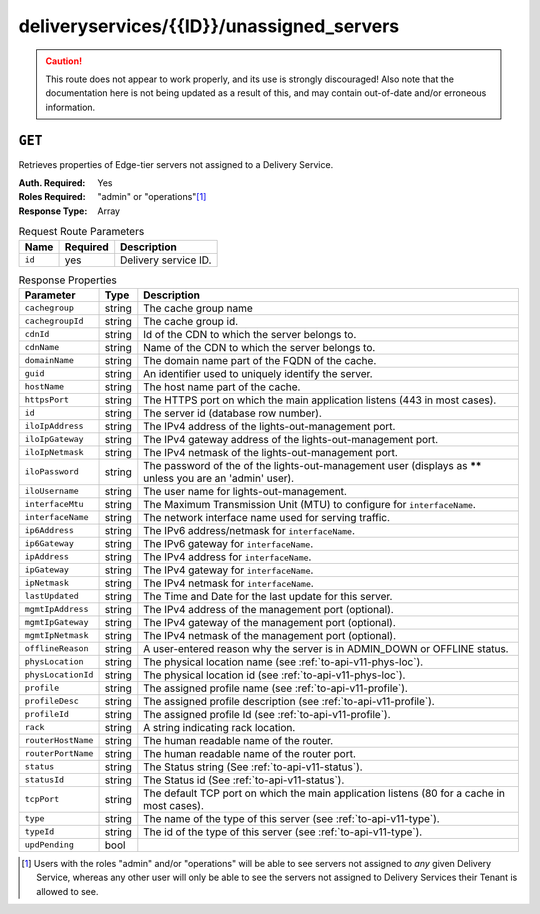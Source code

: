 ..
..
.. Licensed under the Apache License, Version 2.0 (the "License");
.. you may not use this file except in compliance with the License.
.. You may obtain a copy of the License at
..
..     http://www.apache.org/licenses/LICENSE-2.0
..
.. Unless required by applicable law or agreed to in writing, software
.. distributed under the License is distributed on an "AS IS" BASIS,
.. WITHOUT WARRANTIES OR CONDITIONS OF ANY KIND, either express or implied.
.. See the License for the specific language governing permissions and
.. limitations under the License.
..

.. _to-api-deliveryservices-id-unassigned_servers:

******************************************
deliveryservices/{{ID}}/unassigned_servers
******************************************

.. caution:: This route does not appear to work properly, and its use is strongly discouraged! Also note that the documentation here is not being updated as a result of this, and may contain out-of-date and/or erroneous information.

``GET``
=======
Retrieves properties of Edge-tier servers not assigned to a Delivery Service.

:Auth. Required: Yes
:Roles Required: "admin" or "operations"\ [1]_
:Response Type:  Array

.. table:: Request Route Parameters

	+-----------------+----------+---------------------------------------------------+
	| Name            | Required | Description                                       |
	+=================+==========+===================================================+
	| ``id``          | yes      | Delivery service ID.                              |
	+-----------------+----------+---------------------------------------------------+

.. table:: Response Properties

	+--------------------+--------+------------------------------------------------------------------------------------------------------------+
	|     Parameter      |  Type  |                                                Description                                                 |
	+====================+========+============================================================================================================+
	| ``cachegroup``     | string | The cache group name                                                                                       |
	+--------------------+--------+------------------------------------------------------------------------------------------------------------+
	| ``cachegroupId``   | string | The cache group id.                                                                                        |
	+--------------------+--------+------------------------------------------------------------------------------------------------------------+
	| ``cdnId``          | string | Id of the CDN to which the server belongs to.                                                              |
	+--------------------+--------+------------------------------------------------------------------------------------------------------------+
	| ``cdnName``        | string | Name of the CDN to which the server belongs to.                                                            |
	+--------------------+--------+------------------------------------------------------------------------------------------------------------+
	| ``domainName``     | string | The domain name part of the FQDN of the cache.                                                             |
	+--------------------+--------+------------------------------------------------------------------------------------------------------------+
	| ``guid``           | string | An identifier used to uniquely identify the server.                                                        |
	+--------------------+--------+------------------------------------------------------------------------------------------------------------+
	| ``hostName``       | string | The host name part of the cache.                                                                           |
	+--------------------+--------+------------------------------------------------------------------------------------------------------------+
	| ``httpsPort``      | string | The HTTPS port on which the main application listens (443 in most cases).                                  |
	+--------------------+--------+------------------------------------------------------------------------------------------------------------+
	| ``id``             | string | The server id (database row number).                                                                       |
	+--------------------+--------+------------------------------------------------------------------------------------------------------------+
	| ``iloIpAddress``   | string | The IPv4 address of the lights-out-management port.                                                        |
	+--------------------+--------+------------------------------------------------------------------------------------------------------------+
	| ``iloIpGateway``   | string | The IPv4 gateway address of the lights-out-management port.                                                |
	+--------------------+--------+------------------------------------------------------------------------------------------------------------+
	| ``iloIpNetmask``   | string | The IPv4 netmask of the lights-out-management port.                                                        |
	+--------------------+--------+------------------------------------------------------------------------------------------------------------+
	| ``iloPassword``    | string | The password of the of the lights-out-management user (displays as ****** unless you are an 'admin' user). |
	+--------------------+--------+------------------------------------------------------------------------------------------------------------+
	| ``iloUsername``    | string | The user name for lights-out-management.                                                                   |
	+--------------------+--------+------------------------------------------------------------------------------------------------------------+
	| ``interfaceMtu``   | string | The Maximum Transmission Unit (MTU) to configure for ``interfaceName``.                                    |
	+--------------------+--------+------------------------------------------------------------------------------------------------------------+
	| ``interfaceName``  | string | The network interface name used for serving traffic.                                                       |
	+--------------------+--------+------------------------------------------------------------------------------------------------------------+
	| ``ip6Address``     | string | The IPv6 address/netmask for ``interfaceName``.                                                            |
	+--------------------+--------+------------------------------------------------------------------------------------------------------------+
	| ``ip6Gateway``     | string | The IPv6 gateway for ``interfaceName``.                                                                    |
	+--------------------+--------+------------------------------------------------------------------------------------------------------------+
	| ``ipAddress``      | string | The IPv4 address for ``interfaceName``.                                                                    |
	+--------------------+--------+------------------------------------------------------------------------------------------------------------+
	| ``ipGateway``      | string | The IPv4 gateway for ``interfaceName``.                                                                    |
	+--------------------+--------+------------------------------------------------------------------------------------------------------------+
	| ``ipNetmask``      | string | The IPv4 netmask for ``interfaceName``.                                                                    |
	+--------------------+--------+------------------------------------------------------------------------------------------------------------+
	| ``lastUpdated``    | string | The Time and Date for the last update for this server.                                                     |
	+--------------------+--------+------------------------------------------------------------------------------------------------------------+
	| ``mgmtIpAddress``  | string | The IPv4 address of the management port (optional).                                                        |
	+--------------------+--------+------------------------------------------------------------------------------------------------------------+
	| ``mgmtIpGateway``  | string | The IPv4 gateway of the management port (optional).                                                        |
	+--------------------+--------+------------------------------------------------------------------------------------------------------------+
	| ``mgmtIpNetmask``  | string | The IPv4 netmask of the management port (optional).                                                        |
	+--------------------+--------+------------------------------------------------------------------------------------------------------------+
	| ``offlineReason``  | string | A user-entered reason why the server is in ADMIN_DOWN or OFFLINE status.                                   |
	+--------------------+--------+------------------------------------------------------------------------------------------------------------+
	| ``physLocation``   | string | The physical location name (see :ref:`to-api-v11-phys-loc`).                                               |
	+--------------------+--------+------------------------------------------------------------------------------------------------------------+
	| ``physLocationId`` | string | The physical location id (see :ref:`to-api-v11-phys-loc`).                                                 |
	+--------------------+--------+------------------------------------------------------------------------------------------------------------+
	| ``profile``        | string | The assigned profile name (see :ref:`to-api-v11-profile`).                                                 |
	+--------------------+--------+------------------------------------------------------------------------------------------------------------+
	| ``profileDesc``    | string | The assigned profile description (see :ref:`to-api-v11-profile`).                                          |
	+--------------------+--------+------------------------------------------------------------------------------------------------------------+
	| ``profileId``      | string | The assigned profile Id (see :ref:`to-api-v11-profile`).                                                   |
	+--------------------+--------+------------------------------------------------------------------------------------------------------------+
	| ``rack``           | string | A string indicating rack location.                                                                         |
	+--------------------+--------+------------------------------------------------------------------------------------------------------------+
	| ``routerHostName`` | string | The human readable name of the router.                                                                     |
	+--------------------+--------+------------------------------------------------------------------------------------------------------------+
	| ``routerPortName`` | string | The human readable name of the router port.                                                                |
	+--------------------+--------+------------------------------------------------------------------------------------------------------------+
	| ``status``         | string | The Status string (See :ref:`to-api-v11-status`).                                                          |
	+--------------------+--------+------------------------------------------------------------------------------------------------------------+
	| ``statusId``       | string | The Status id (See :ref:`to-api-v11-status`).                                                              |
	+--------------------+--------+------------------------------------------------------------------------------------------------------------+
	| ``tcpPort``        | string | The default TCP port on which the main application listens (80 for a cache in most cases).                 |
	+--------------------+--------+------------------------------------------------------------------------------------------------------------+
	| ``type``           | string | The name of the type of this server (see :ref:`to-api-v11-type`).                                          |
	+--------------------+--------+------------------------------------------------------------------------------------------------------------+
	| ``typeId``         | string | The id of the type of this server (see :ref:`to-api-v11-type`).                                            |
	+--------------------+--------+------------------------------------------------------------------------------------------------------------+
	| ``updPending``     |  bool  |                                                                                                            |
	+--------------------+--------+------------------------------------------------------------------------------------------------------------+

.. code-block:: json
	:caption: Response Example

	 {
			"response": [
					{
							"cachegroup": "us-il-chicago",
							"cachegroupId": "3",
							"cdnId": "3",
							"cdnName": "CDN-1",
							"domainName": "chi.kabletown.net",
							"guid": null,
							"hostName": "atsec-chi-00",
							"id": "19",
							"iloIpAddress": "172.16.2.6",
							"iloIpGateway": "172.16.2.1",
							"iloIpNetmask": "255.255.255.0",
							"iloPassword": "********",
							"iloUsername": "",
							"interfaceMtu": "9000",
							"interfaceName": "bond0",
							"ip6Address": "2033:D0D0:3300::2:2/64",
							"ip6Gateway": "2033:D0D0:3300::2:1",
							"ipAddress": "10.10.2.2",
							"ipGateway": "10.10.2.1",
							"ipNetmask": "255.255.255.0",
							"lastUpdated": "2015-03-08 15:57:32",
							"mgmtIpAddress": "",
							"mgmtIpGateway": "",
							"mgmtIpNetmask": "",
							"offlineReason": "N/A",
							"physLocation": "plocation-chi-1",
							"physLocationId": "9",
							"profile": "EDGE1_CDN1_421_SSL",
							"profileDesc": "EDGE1_CDN1_421_SSL profile",
							"profileId": "12",
							"rack": "RR 119.02",
							"routerHostName": "rtr-chi.kabletown.net",
							"routerPortName": "2",
							"status": "ONLINE",
							"statusId": "6",
							"tcpPort": "80",
							"httpsPort": "443",
							"type": "EDGE",
							"typeId": "3",
							"updPending": false
					},
				]
		}

.. [1] Users with the roles "admin" and/or "operations" will be able to see servers not assigned to *any* given Delivery Service, whereas any other user will only be able to see the servers not assigned to Delivery Services their Tenant is allowed to see.

